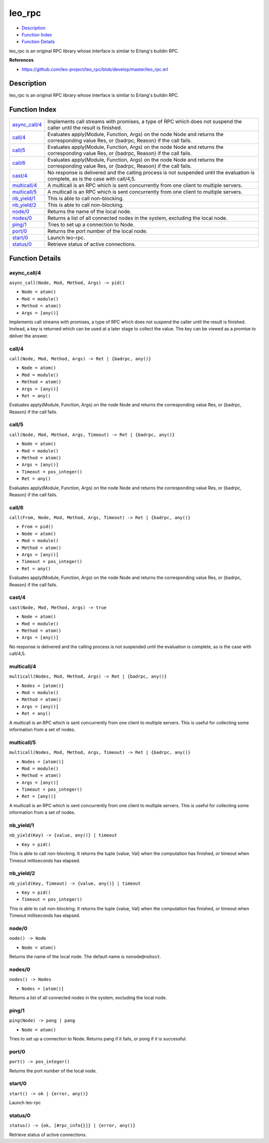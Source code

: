 leo\_rpc
===============

-  `Description <#description>`__
-  `Function Index <#index>`__
-  `Function Details <#functions>`__

leo\_rpc is an original RPC library whose interface is similar to
Erlang's buildin RPC.

**References**

-  https://github.com/leo-project/leo_rpc/blob/develop/master/leo_rpc.erl

Description
-----------

leo\_rpc is an original RPC library whose interface is similar to
Erlang's buildin RPC.

Function Index
--------------

+-------------------------------------+--------------------------------------------------------------------------------------------------------------------------------------------+
| `async\_call/4 <#async_call-4>`__   | Implements call streams with promises, a type of RPC which does not suspend the caller until the result is finished.                       |
+-------------------------------------+--------------------------------------------------------------------------------------------------------------------------------------------+
| `call/4 <#call-4>`__                | Evaluates apply(Module, Function, Args) on the node Node and returns the corresponding value Res, or {badrpc, Reason} if the call fails.   |
+-------------------------------------+--------------------------------------------------------------------------------------------------------------------------------------------+
| `call/5 <#call-5>`__                | Evaluates apply(Module, Function, Args) on the node Node and returns the corresponding value Res, or {badrpc, Reason} if the call fails.   |
+-------------------------------------+--------------------------------------------------------------------------------------------------------------------------------------------+
| `call/6 <#call-6>`__                | Evaluates apply(Module, Function, Args) on the node Node and returns the corresponding value Res, or {badrpc, Reason} if the call fails.   |
+-------------------------------------+--------------------------------------------------------------------------------------------------------------------------------------------+
| `cast/4 <#cast-4>`__                | No response is delivered and the calling process is not suspended until the evaluation is complete, as is the case with call/4,5.          |
+-------------------------------------+--------------------------------------------------------------------------------------------------------------------------------------------+
| `multicall/4 <#multicall-4>`__      | A multicall is an RPC which is sent concurrently from one client to multiple servers.                                                      |
+-------------------------------------+--------------------------------------------------------------------------------------------------------------------------------------------+
| `multicall/5 <#multicall-5>`__      | A multicall is an RPC which is sent concurrently from one client to multiple servers.                                                      |
+-------------------------------------+--------------------------------------------------------------------------------------------------------------------------------------------+
| `nb\_yield/1 <#nb_yield-1>`__       | This is able to call non-blocking.                                                                                                         |
+-------------------------------------+--------------------------------------------------------------------------------------------------------------------------------------------+
| `nb\_yield/2 <#nb_yield-2>`__       | This is able to call non-blocking.                                                                                                         |
+-------------------------------------+--------------------------------------------------------------------------------------------------------------------------------------------+
| `node/0 <#node-0>`__                | Returns the name of the local node.                                                                                                        |
+-------------------------------------+--------------------------------------------------------------------------------------------------------------------------------------------+
| `nodes/0 <#nodes-0>`__              | Returns a list of all connected nodes in the system, excluding the local node.                                                             |
+-------------------------------------+--------------------------------------------------------------------------------------------------------------------------------------------+
| `ping/1 <#ping-1>`__                | Tries to set up a connection to Node.                                                                                                      |
+-------------------------------------+--------------------------------------------------------------------------------------------------------------------------------------------+
| `port/0 <#port-0>`__                | Returns the port number of the local node.                                                                                                 |
+-------------------------------------+--------------------------------------------------------------------------------------------------------------------------------------------+
| `start/0 <#start-0>`__              | Launch leo-rpc.                                                                                                                            |
+-------------------------------------+--------------------------------------------------------------------------------------------------------------------------------------------+
| `status/0 <#status-0>`__            | Retrieve status of active connections.                                                                                                     |
+-------------------------------------+--------------------------------------------------------------------------------------------------------------------------------------------+

Function Details
----------------

async\_call/4
~~~~~~~~~~~~~

``async_call(Node, Mod, Method, Args) -> pid()``

-  ``Node = atom()``
-  ``Mod = module()``
-  ``Method = atom()``
-  ``Args = [any()]``

Implements call streams with promises, a type of RPC which does not
suspend the caller until the result is finished. Instead, a key is
returned which can be used at a later stage to collect the value. The
key can be viewed as a promise to deliver the answer.

call/4
~~~~~~

``call(Node, Mod, Method, Args) -> Ret | {badrpc, any()}``

-  ``Node = atom()``
-  ``Mod = module()``
-  ``Method = atom()``
-  ``Args = [any()]``
-  ``Ret = any()``

Evaluates apply(Module, Function, Args) on the node Node and returns the
corresponding value Res, or {badrpc, Reason} if the call fails.

call/5
~~~~~~

``call(Node, Mod, Method, Args, Timeout) -> Ret | {badrpc, any()}``

-  ``Node = atom()``
-  ``Mod = module()``
-  ``Method = atom()``
-  ``Args = [any()]``
-  ``Timeout = pos_integer()``
-  ``Ret = any()``

Evaluates apply(Module, Function, Args) on the node Node and returns the
corresponding value Res, or {badrpc, Reason} if the call fails.

call/6
~~~~~~

``call(From, Node, Mod, Method, Args, Timeout) -> Ret | {badrpc, any()}``

-  ``From = pid()``
-  ``Node = atom()``
-  ``Mod = module()``
-  ``Method = atom()``
-  ``Args = [any()]``
-  ``Timeout = pos_integer()``
-  ``Ret = any()``

Evaluates apply(Module, Function, Args) on the node Node and returns the
corresponding value Res, or {badrpc, Reason} if the call fails.

cast/4
~~~~~~

``cast(Node, Mod, Method, Args) -> true``

-  ``Node = atom()``
-  ``Mod = module()``
-  ``Method = atom()``
-  ``Args = [any()]``

No response is delivered and the calling process is not suspended until
the evaluation is complete, as is the case with call/4,5.

multicall/4
~~~~~~~~~~~

``multicall(Nodes, Mod, Method, Args) -> Ret | {badrpc, any()}``

-  ``Nodes = [atom()]``
-  ``Mod = module()``
-  ``Method = atom()``
-  ``Args = [any()]``
-  ``Ret = any()``

A multicall is an RPC which is sent concurrently from one client to
multiple servers. This is useful for collecting some information from a
set of nodes.

multicall/5
~~~~~~~~~~~

``multicall(Nodes, Mod, Method, Args, Timeout) -> Ret | {badrpc, any()}``

-  ``Nodes = [atom()]``
-  ``Mod = module()``
-  ``Method = atom()``
-  ``Args = [any()]``
-  ``Timeout = pos_integer()``
-  ``Ret = [any()]``

A multicall is an RPC which is sent concurrently from one client to
multiple servers. This is useful for collecting some information from a
set of nodes.

nb\_yield/1
~~~~~~~~~~~

``nb_yield(Key) -> {value, any()} | timeout``

-  ``Key = pid()``

This is able to call non-blocking. It returns the tuple {value, Val}
when the computation has finished, or timeout when Timeout milliseconds
has elapsed.

nb\_yield/2
~~~~~~~~~~~

``nb_yield(Key, Timeout) -> {value, any()} | timeout``

-  ``Key = pid()``
-  ``Timeout = pos_integer()``

This is able to call non-blocking. It returns the tuple {value, Val}
when the computation has finished, or timeout when Timeout milliseconds
has elapsed.

node/0
~~~~~~

``node() -> Node``

-  ``Node = atom()``

Returns the name of the local node. The default name is
``nonode@nohost``.

nodes/0
~~~~~~~

``nodes() -> Nodes``

-  ``Nodes = [atom()]``

Returns a list of all connected nodes in the system, excluding the local
node.

ping/1
~~~~~~

``ping(Node) -> pong | pang``

-  ``Node = atom()``

Tries to set up a connection to Node. Returns pang if it fails, or pong
if it is successful.

port/0
~~~~~~

| ``port() -> pos_integer()``

Returns the port number of the local node.

start/0
~~~~~~~

| ``start() -> ok | {error, any()}``

Launch leo-rpc

status/0
~~~~~~~~

| ``status() -> {ok, [#rpc_info{}]} | {error, any()}``

Retrieve status of active connections.
